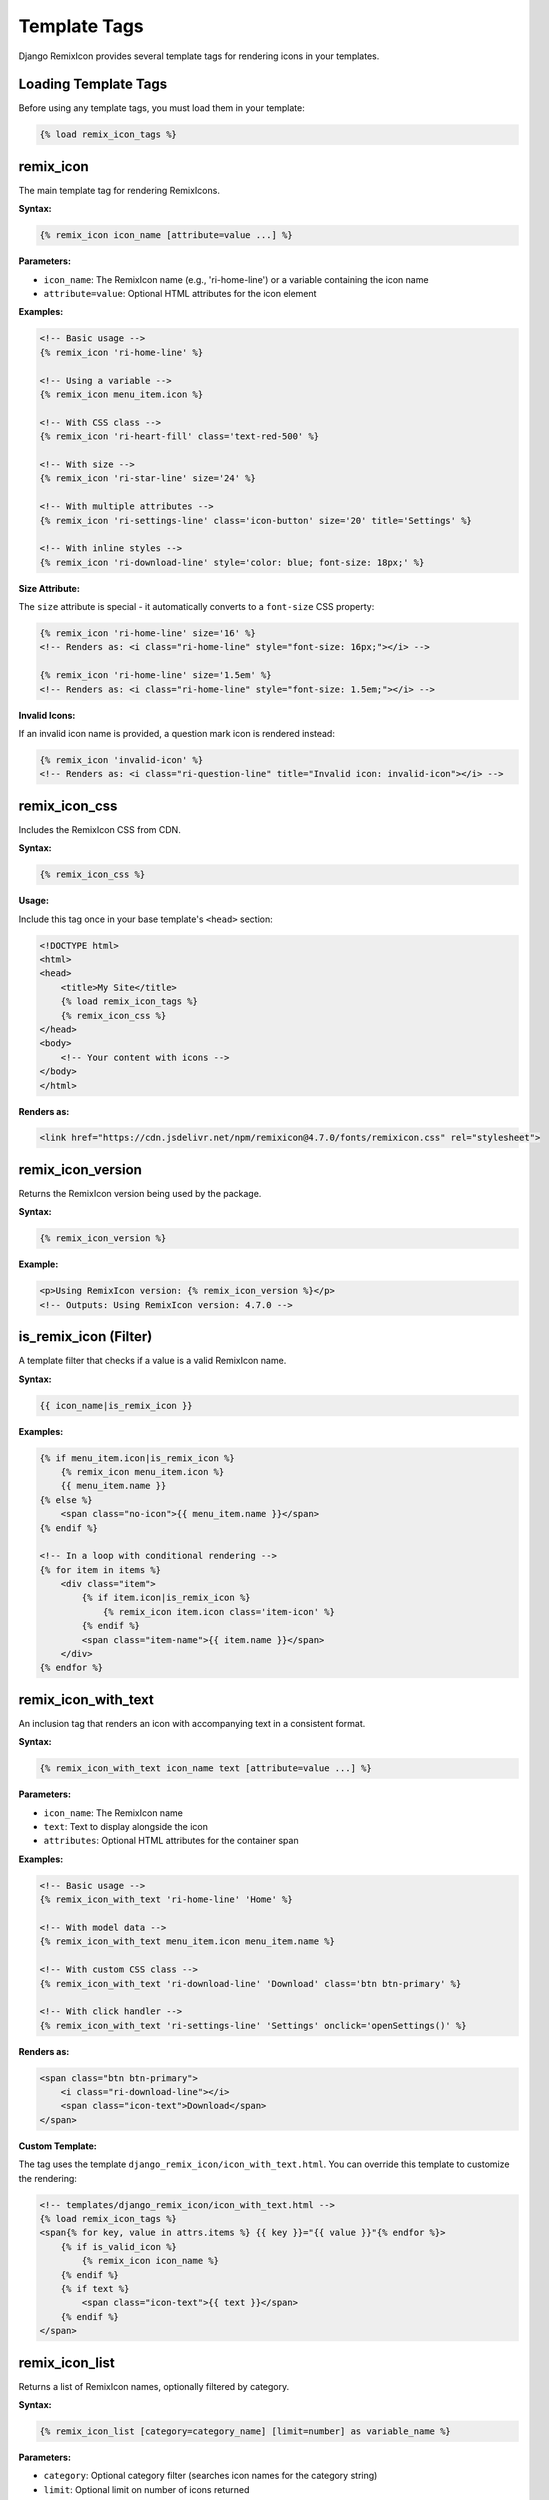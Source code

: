 Template Tags
=============

Django RemixIcon provides several template tags for rendering icons in your templates.

Loading Template Tags
---------------------

Before using any template tags, you must load them in your template:

.. code-block:: html

    {% load remix_icon_tags %}

remix_icon
----------

The main template tag for rendering RemixIcons.

**Syntax:**

.. code-block:: html

    {% remix_icon icon_name [attribute=value ...] %}

**Parameters:**

- ``icon_name``: The RemixIcon name (e.g., 'ri-home-line') or a variable containing the icon name
- ``attribute=value``: Optional HTML attributes for the icon element

**Examples:**

.. code-block:: html

    <!-- Basic usage -->
    {% remix_icon 'ri-home-line' %}

    <!-- Using a variable -->
    {% remix_icon menu_item.icon %}

    <!-- With CSS class -->
    {% remix_icon 'ri-heart-fill' class='text-red-500' %}

    <!-- With size -->
    {% remix_icon 'ri-star-line' size='24' %}

    <!-- With multiple attributes -->
    {% remix_icon 'ri-settings-line' class='icon-button' size='20' title='Settings' %}

    <!-- With inline styles -->
    {% remix_icon 'ri-download-line' style='color: blue; font-size: 18px;' %}

**Size Attribute:**

The ``size`` attribute is special - it automatically converts to a ``font-size`` CSS property:

.. code-block:: html

    {% remix_icon 'ri-home-line' size='16' %}
    <!-- Renders as: <i class="ri-home-line" style="font-size: 16px;"></i> -->

    {% remix_icon 'ri-home-line' size='1.5em' %}
    <!-- Renders as: <i class="ri-home-line" style="font-size: 1.5em;"></i> -->

**Invalid Icons:**

If an invalid icon name is provided, a question mark icon is rendered instead:

.. code-block:: html

    {% remix_icon 'invalid-icon' %}
    <!-- Renders as: <i class="ri-question-line" title="Invalid icon: invalid-icon"></i> -->

remix_icon_css
--------------

Includes the RemixIcon CSS from CDN.

**Syntax:**

.. code-block:: html

    {% remix_icon_css %}

**Usage:**

Include this tag once in your base template's ``<head>`` section:

.. code-block:: html

    <!DOCTYPE html>
    <html>
    <head>
        <title>My Site</title>
        {% load remix_icon_tags %}
        {% remix_icon_css %}
    </head>
    <body>
        <!-- Your content with icons -->
    </body>
    </html>

**Renders as:**

.. code-block:: html

    <link href="https://cdn.jsdelivr.net/npm/remixicon@4.7.0/fonts/remixicon.css" rel="stylesheet">

remix_icon_version
------------------

Returns the RemixIcon version being used by the package.

**Syntax:**

.. code-block:: html

    {% remix_icon_version %}

**Example:**

.. code-block:: html

    <p>Using RemixIcon version: {% remix_icon_version %}</p>
    <!-- Outputs: Using RemixIcon version: 4.7.0 -->

is_remix_icon (Filter)
----------------------

A template filter that checks if a value is a valid RemixIcon name.

**Syntax:**

.. code-block:: html

    {{ icon_name|is_remix_icon }}

**Examples:**

.. code-block:: html

    {% if menu_item.icon|is_remix_icon %}
        {% remix_icon menu_item.icon %}
        {{ menu_item.name }}
    {% else %}
        <span class="no-icon">{{ menu_item.name }}</span>
    {% endif %}

    <!-- In a loop with conditional rendering -->
    {% for item in items %}
        <div class="item">
            {% if item.icon|is_remix_icon %}
                {% remix_icon item.icon class='item-icon' %}
            {% endif %}
            <span class="item-name">{{ item.name }}</span>
        </div>
    {% endfor %}

remix_icon_with_text
--------------------

An inclusion tag that renders an icon with accompanying text in a consistent format.

**Syntax:**

.. code-block:: html

    {% remix_icon_with_text icon_name text [attribute=value ...] %}

**Parameters:**

- ``icon_name``: The RemixIcon name
- ``text``: Text to display alongside the icon
- ``attributes``: Optional HTML attributes for the container span

**Examples:**

.. code-block:: html

    <!-- Basic usage -->
    {% remix_icon_with_text 'ri-home-line' 'Home' %}

    <!-- With model data -->
    {% remix_icon_with_text menu_item.icon menu_item.name %}

    <!-- With custom CSS class -->
    {% remix_icon_with_text 'ri-download-line' 'Download' class='btn btn-primary' %}

    <!-- With click handler -->
    {% remix_icon_with_text 'ri-settings-line' 'Settings' onclick='openSettings()' %}

**Renders as:**

.. code-block:: html

    <span class="btn btn-primary">
        <i class="ri-download-line"></i>
        <span class="icon-text">Download</span>
    </span>

**Custom Template:**

The tag uses the template ``django_remix_icon/icon_with_text.html``. You can override this template to customize the rendering:

.. code-block:: html

    <!-- templates/django_remix_icon/icon_with_text.html -->
    {% load remix_icon_tags %}
    <span{% for key, value in attrs.items %} {{ key }}="{{ value }}"{% endfor %}>
        {% if is_valid_icon %}
            {% remix_icon icon_name %}
        {% endif %}
        {% if text %}
            <span class="icon-text">{{ text }}</span>
        {% endif %}
    </span>

remix_icon_list
---------------

Returns a list of RemixIcon names, optionally filtered by category.

**Syntax:**

.. code-block:: html

    {% remix_icon_list [category=category_name] [limit=number] as variable_name %}

**Parameters:**

- ``category``: Optional category filter (searches icon names for the category string)
- ``limit``: Optional limit on number of icons returned
- ``as variable_name``: Assigns the result to a template variable

**Examples:**

.. code-block:: html

    <!-- Get all icons -->
    {% remix_icon_list as all_icons %}
    <p>Total icons available: {{ all_icons|length }}</p>

    <!-- Get user-related icons -->
    {% remix_icon_list category='user' as user_icons %}
    <div class="icon-picker">
        {% for icon in user_icons %}
            <button data-icon="{{ icon }}">
                {% remix_icon icon %}
            </button>
        {% endfor %}
    </div>

    <!-- Get limited number of icons -->
    {% remix_icon_list limit=20 as featured_icons %}

    <!-- Combine category and limit -->
    {% remix_icon_list category='home' limit=5 as home_icons %}

Common Patterns
---------------

Icon Buttons
~~~~~~~~~~~~

.. code-block:: html

    <button class="icon-btn" onclick="saveDocument()">
        {% remix_icon 'ri-save-line' size='16' %}
        Save
    </button>

Navigation Menu
~~~~~~~~~~~~~~~

.. code-block:: html

    <nav class="main-nav">
        {% for item in menu_items %}
            <a href="{{ item.url }}" class="nav-item">
                {% if item.icon|is_remix_icon %}
                    {% remix_icon item.icon class='nav-icon' %}
                {% endif %}
                <span class="nav-text">{{ item.name }}</span>
            </a>
        {% endfor %}
    </nav>

Icon Grid
~~~~~~~~~

.. code-block:: html

    <div class="icon-grid">
        {% remix_icon_list category='business' limit=12 as business_icons %}
        {% for icon in business_icons %}
            <div class="icon-card">
                {% remix_icon icon size='32' %}
                <small>{{ icon }}</small>
            </div>
        {% endfor %}
    </div>

Status Indicators
~~~~~~~~~~~~~~~~~

.. code-block:: html

    <div class="status-list">
        {% for task in tasks %}
            <div class="task-item">
                {% if task.completed %}
                    {% remix_icon 'ri-check-circle-fill' class='text-green-500' %}
                {% elif task.in_progress %}
                    {% remix_icon 'ri-time-line' class='text-blue-500' %}
                {% else %}
                    {% remix_icon 'ri-circle-line' class='text-gray-400' %}
                {% endif %}
                <span>{{ task.name }}</span>
            </div>
        {% endfor %}
    </div>

Dynamic Icon Selection
~~~~~~~~~~~~~~~~~~~~~~

.. code-block:: html

    <!-- JavaScript-powered icon selector -->
    <div class="icon-selector">
        <input type="hidden" name="selected_icon" id="selected-icon">
        <div class="selected-icon">
            {% remix_icon 'ri-image-line' id='preview-icon' size='24' %}
        </div>
        <div class="icon-options">
            {% remix_icon_list category='media' limit=20 as media_icons %}
            {% for icon in media_icons %}
                <button type="button" onclick="selectIcon('{{ icon }}')" class="icon-option">
                    {% remix_icon icon size='20' %}
                </button>
            {% endfor %}
        </div>
    </div>

    <script>
    function selectIcon(iconName) {
        document.getElementById('selected-icon').value = iconName;
        document.getElementById('preview-icon').className = iconName;
    }
    </script>

CSS Styling Tips
----------------

Basic Icon Styling
~~~~~~~~~~~~~~~~~~

.. code-block:: css

    /* Set default icon size */
    .remix-icon {
        font-size: 16px;
    }

    /* Icon buttons */
    .icon-btn {
        display: inline-flex;
        align-items: center;
        gap: 8px;
        padding: 8px 16px;
        border: 1px solid #ddd;
        background: white;
        border-radius: 4px;
        cursor: pointer;
    }

    .icon-btn:hover {
        background: #f5f5f5;
    }

Responsive Icons
~~~~~~~~~~~~~~~~

.. code-block:: css

    /* Responsive icon sizes */
    .nav-icon {
        font-size: 18px;
    }

    @media (max-width: 768px) {
        .nav-icon {
            font-size: 16px;
        }
    }

Icon Colors
~~~~~~~~~~~

.. code-block:: css

    /* Status colors */
    .icon-success { color: #28a745; }
    .icon-warning { color: #ffc107; }
    .icon-danger { color: #dc3545; }
    .icon-info { color: #17a2b8; }

    /* Theme colors */
    .icon-primary { color: #007bff; }
    .icon-secondary { color: #6c757d; }

Next Steps
----------

- :doc:`customization` - Learn how to customize widget appearance
- :doc:`api/templatetags` - Complete API reference for template tags
